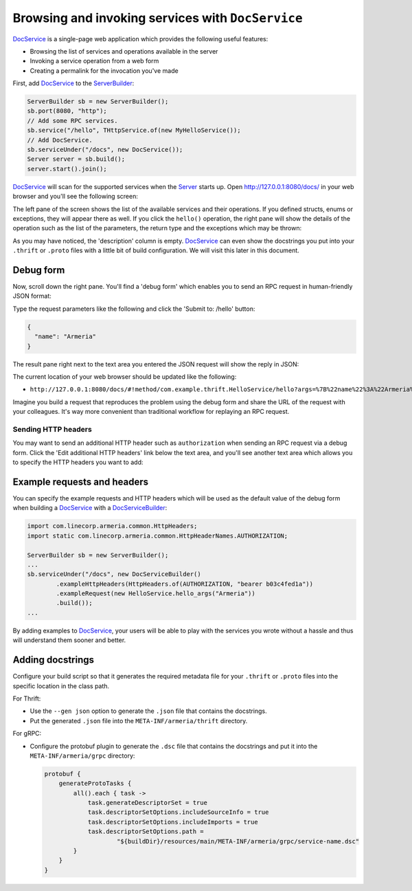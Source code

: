 .. _DocService: apidocs/index.html?com/linecorp/armeria/server/docs/DocService.html
.. _DocServiceBuilder: apidocs/index.html?com/linecorp/armeria/server/docs/DocServiceBuilder.html
.. _Server: apidocs/index.html?com/linecorp/armeria/server/Server.html
.. _ServerBuilder: apidocs/index.html?com/linecorp/armeria/server/ServerBuilder.html

.. _server-docservice:

Browsing and invoking services with ``DocService``
==================================================

DocService_ is a single-page web application which provides the following useful features:

- Browsing the list of services and operations available in the server
- Invoking a service operation from a web form
- Creating a permalink for the invocation you've made

First, add DocService_ to the ServerBuilder_:

.. code-block:: java

    ServerBuilder sb = new ServerBuilder();
    sb.port(8080, "http");
    // Add some RPC services.
    sb.service("/hello", THttpService.of(new MyHelloService());
    // Add DocService.
    sb.serviceUnder("/docs", new DocService());
    Server server = sb.build();
    server.start().join();

DocService_ will scan for the supported services when the Server_ starts up. Open http://127.0.0.1:8080/docs/
in your web browser and you'll see the following screen:

.. image:: _images/docservice_1.png

The left pane of the screen shows the list of the available services and their operations. If you defined
structs, enums or exceptions, they will appear there as well. If you click the ``hello()`` operation, the
right pane will show the details of the operation such as the list of the parameters, the return type and
the exceptions which may be thrown:

.. image:: _images/docservice_2.png

As you may have noticed, the 'description' column is empty. DocService_ can even show the docstrings you put
into your ``.thrift`` or ``.proto`` files with a little bit of build configuration. We will visit this later
in this document.

Debug form
----------

Now, scroll down the right pane. You'll find a 'debug form' which enables you to send an RPC request in
human-friendly JSON format:

.. image:: _images/docservice_3.png

Type the request parameters like the following and click the 'Submit to: /hello' button:

.. code-block:: json

    {
      "name": "Armeria"
    }

The result pane right next to the text area you entered the JSON request will show the reply in JSON:

.. image:: _images/docservice_4.png

The current location of your web browser should be updated like the following:

- ``http://127.0.0.1:8080/docs/#!method/com.example.thrift.HelloService/hello?args=%7B%22name%22%3A%22Armeria%22%7D``

Imagine you build a request that reproduces the problem using the debug form and share the URL of the request
with your colleagues. It's way more convenient than traditional workflow for replaying an RPC request.

Sending HTTP headers
^^^^^^^^^^^^^^^^^^^^

You may want to send an additional HTTP header such as ``authorization`` when sending an RPC request via
a debug form. Click the 'Edit additional HTTP headers' link below the text area, and you'll see another
text area which allows you to specify the HTTP headers you want to add:

.. image:: _images/docservice_5.png
   :scale: 30 %

Example requests and headers
----------------------------

You can specify the example requests and HTTP headers which will be used as the default value of the debug form
when building a DocService_ with a DocServiceBuilder_:

.. code-block:: java

    import com.linecorp.armeria.common.HttpHeaders;
    import static com.linecorp.armeria.common.HttpHeaderNames.AUTHORIZATION;

    ServerBuilder sb = new ServerBuilder();
    ...
    sb.serviceUnder("/docs", new DocServiceBuilder()
            .exampleHttpHeaders(HttpHeaders.of(AUTHORIZATION, "bearer b03c4fed1a"))
            .exampleRequest(new HelloService.hello_args("Armeria"))
            .build());
    ...

By adding examples to DocService_, your users will be able to play with the services you wrote without a hassle
and thus will understand them sooner and better.

Adding docstrings
-----------------

Configure your build script so that it generates the required metadata file for your ``.thrift`` or ``.proto``
files into the specific location in the class path.

For Thrift:

- Use the ``--gen json`` option to generate the ``.json`` file that contains the docstrings.
- Put the generated ``.json`` file into the ``META-INF/armeria/thrift`` directory.

For gRPC:

- Configure the protobuf plugin to generate the ``.dsc`` file that contains the docstrings and
  put it into the ``META-INF/armeria/grpc`` directory:

  .. code-block:: java

      protobuf {
          generateProtoTasks {
              all().each { task ->
                  task.generateDescriptorSet = true
                  task.descriptorSetOptions.includeSourceInfo = true
                  task.descriptorSetOptions.includeImports = true
                  task.descriptorSetOptions.path =
                          "${buildDir}/resources/main/META-INF/armeria/grpc/service-name.dsc"
              }
          }
      }
